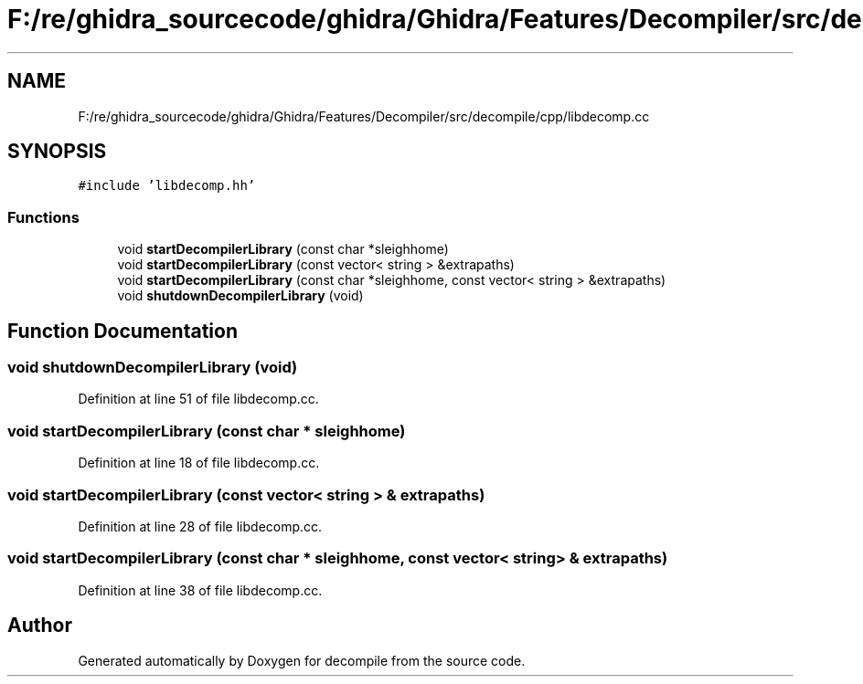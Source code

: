 .TH "F:/re/ghidra_sourcecode/ghidra/Ghidra/Features/Decompiler/src/decompile/cpp/libdecomp.cc" 3 "Sun Apr 14 2019" "decompile" \" -*- nroff -*-
.ad l
.nh
.SH NAME
F:/re/ghidra_sourcecode/ghidra/Ghidra/Features/Decompiler/src/decompile/cpp/libdecomp.cc
.SH SYNOPSIS
.br
.PP
\fC#include 'libdecomp\&.hh'\fP
.br

.SS "Functions"

.in +1c
.ti -1c
.RI "void \fBstartDecompilerLibrary\fP (const char *sleighhome)"
.br
.ti -1c
.RI "void \fBstartDecompilerLibrary\fP (const vector< string > &extrapaths)"
.br
.ti -1c
.RI "void \fBstartDecompilerLibrary\fP (const char *sleighhome, const vector< string > &extrapaths)"
.br
.ti -1c
.RI "void \fBshutdownDecompilerLibrary\fP (void)"
.br
.in -1c
.SH "Function Documentation"
.PP 
.SS "void shutdownDecompilerLibrary (void)"

.PP
Definition at line 51 of file libdecomp\&.cc\&.
.SS "void startDecompilerLibrary (const char * sleighhome)"

.PP
Definition at line 18 of file libdecomp\&.cc\&.
.SS "void startDecompilerLibrary (const vector< string > & extrapaths)"

.PP
Definition at line 28 of file libdecomp\&.cc\&.
.SS "void startDecompilerLibrary (const char * sleighhome, const vector< string > & extrapaths)"

.PP
Definition at line 38 of file libdecomp\&.cc\&.
.SH "Author"
.PP 
Generated automatically by Doxygen for decompile from the source code\&.
